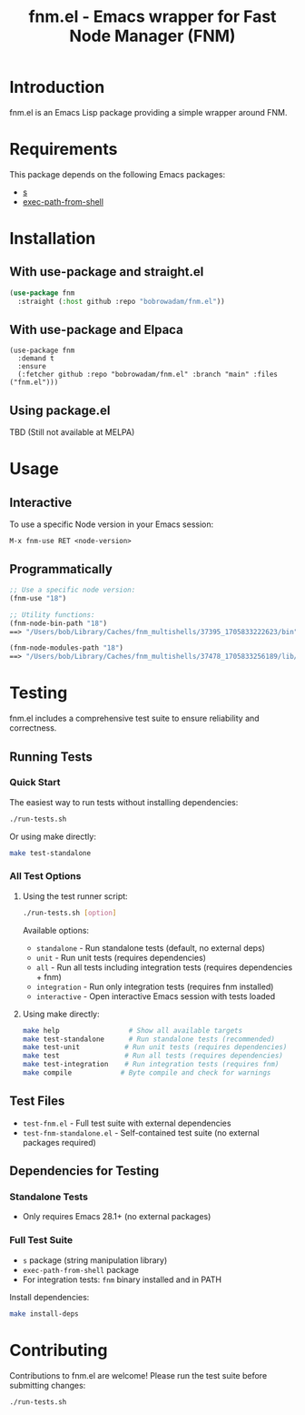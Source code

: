 #+TITLE: fnm.el - Emacs wrapper for Fast Node Manager (FNM)
#+STARTUP: indent

* Introduction
fnm.el is an Emacs Lisp package providing a simple wrapper around FNM.

* Requirements
This package depends on the following Emacs packages:
  - [[https://github.com/magnars/s.el][s]]
  - [[https://github.com/purcell/exec-path-from-shell][exec-path-from-shell]]

* Installation
** With use-package and straight.el
#+BEGIN_SRC emacs-lisp
  (use-package fnm
    :straight (:host github :repo "bobrowadam/fnm.el"))
#+END_SRC
** With use-package and Elpaca
#+begin_src elisp
  (use-package fnm
    :demand t
    :ensure
    (:fetcher github :repo "bobrowadam/fnm.el" :branch "main" :files ("fnm.el")))
#+end_src
** Using package.el
TBD (Still not available at MELPA)

* Usage
** Interactive
To use a specific Node version in your Emacs session:

=M-x fnm-use RET <node-version>=

** Programmatically
#+begin_src emacs-lisp
  ;; Use a specific node version:
  (fnm-use "18")

  ;; Utility functions:
  (fnm-node-bin-path "18")
  ==> "/Users/bob/Library/Caches/fnm_multishells/37395_1705833222623/bin"

  (fnm-node-modules-path "18")
  ==> "/Users/bob/Library/Caches/fnm_multishells/37478_1705833256189/lib/node_modules/"
#+end_src

* Testing
fnm.el includes a comprehensive test suite to ensure reliability and correctness.
** Running Tests
*** Quick Start
The easiest way to run tests without installing dependencies:
#+begin_src bash
./run-tests.sh
#+end_src

Or using make directly:
#+begin_src bash
make test-standalone
#+end_src

*** All Test Options
**** Using the test runner script:
#+begin_src bash
./run-tests.sh [option]
#+end_src

Available options:
- =standalone= - Run standalone tests (default, no external deps)
- =unit= - Run unit tests (requires dependencies)
- =all= - Run all tests including integration tests (requires dependencies + fnm)
- =integration= - Run only integration tests (requires fnm installed)
- =interactive= - Open interactive Emacs session with tests loaded

**** Using make directly:
#+begin_src bash
make help                 # Show all available targets
make test-standalone      # Run standalone tests (recommended)
make test-unit           # Run unit tests (requires dependencies)
make test                # Run all tests (requires dependencies)
make test-integration    # Run integration tests (requires fnm)
make compile            # Byte compile and check for warnings
#+end_src

** Test Files
- =test-fnm.el= - Full test suite with external dependencies
- =test-fnm-standalone.el= - Self-contained test suite (no external packages required)

** Dependencies for Testing
*** Standalone Tests
- Only requires Emacs 28.1+ (no external packages)

*** Full Test Suite
- =s= package (string manipulation library)
- =exec-path-from-shell= package
- For integration tests: =fnm= binary installed and in PATH

Install dependencies:
#+begin_src bash
make install-deps
#+end_src

* Contributing
Contributions to fnm.el are welcome! Please run the test suite before submitting changes:

#+begin_src bash
./run-tests.sh
#+end_src
